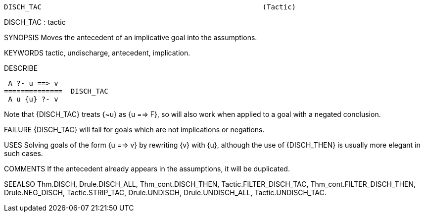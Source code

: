 ----------------------------------------------------------------------
DISCH_TAC                                                     (Tactic)
----------------------------------------------------------------------
DISCH_TAC : tactic

SYNOPSIS
Moves the antecedent of an implicative goal into the assumptions.

KEYWORDS
tactic, undischarge, antecedent, implication.

DESCRIBE

    A ?- u ==> v
   ==============  DISCH_TAC
    A u {u} ?- v

Note that {DISCH_TAC} treats {~u} as {u ==> F}, so will also work
when applied to a goal with a negated conclusion.

FAILURE
{DISCH_TAC} will fail for goals which are not implications or negations.

USES
Solving goals of the form {u ==> v} by rewriting {v} with {u}, although
the use of {DISCH_THEN} is usually more elegant in such cases.

COMMENTS
If the antecedent already appears in the assumptions, it will be duplicated.

SEEALSO
Thm.DISCH, Drule.DISCH_ALL, Thm_cont.DISCH_THEN,
Tactic.FILTER_DISCH_TAC, Thm_cont.FILTER_DISCH_THEN, Drule.NEG_DISCH,
Tactic.STRIP_TAC, Drule.UNDISCH, Drule.UNDISCH_ALL,
Tactic.UNDISCH_TAC.

----------------------------------------------------------------------
